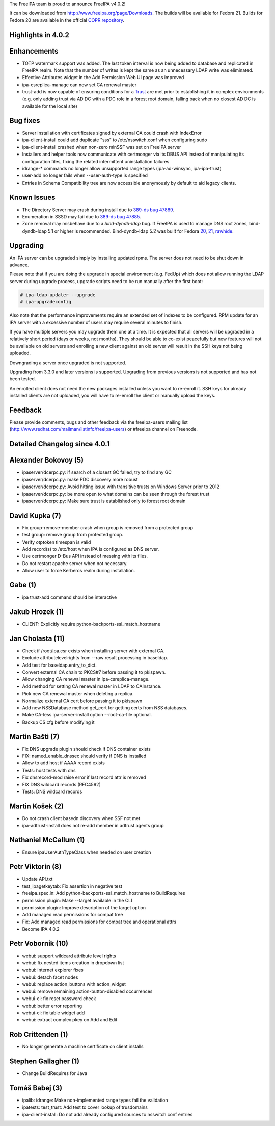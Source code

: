 The FreeIPA team is proud to announce FreeIPA v4.0.2!

It can be downloaded from http://www.freeipa.org/page/Downloads. The
builds will be available for Fedora 21. Builds for Fedora 20 are
available in the official `COPR
repository <https://copr.fedoraproject.org/coprs/mkosek/freeipa/>`__.



Highlights in 4.0.2
-------------------

Enhancements
----------------------------------------------------------------------------------------------

-  TOTP watermark support was added. The last token interval is now
   being added to database and replicated in FreeIPA realm. Note that
   the number of writes is kept the same as an unnecessary LDAP write
   was eliminated.
-  Effective Attributes widget in the Add Permission Web UI page was
   improved
-  ipa-csreplica-manage can now set CA renewal master
-  trust-add is now capable of ensuring conditions for a
   `Trust <Trusts>`__ are met prior to establishing it in complex
   environments (e.g. only adding trust via AD DC with a PDC role in a
   forest root domain, falling back when no closest AD DC is available
   for the local site)



Bug fixes
----------------------------------------------------------------------------------------------

-  Server installation with certificates signed by external CA could
   crash with IndexError
-  ipa-client-install could add duplicate "sss" to /etc/nsswitch.conf
   when configuring sudo
-  ipa-client-install crashed when non-zero minSSF was set on FreeIPA
   server
-  Installers and helper tools now communicate with certmonger via its
   DBUS API instead of manipulating its configuration files, fixing the
   related intermittent uninstallation failures
-  idrange-\* commands no longer allow unsupported range types
   (ipa-ad-winsync, ipa-ipa-trust)
-  user-add no longer fails when --user-auth-type is specified
-  Entries in Schema Compatibility tree are now accessible anonymously
   by default to aid legacy clients.



Known Issues
------------

-  The Directory Server may crash during install due to `389-ds bug
   47889 <https://fedorahosted.org/389/ticket/47889>`__.
-  Enumeration in SSSD may fail due to `389-ds bug
   47885 <https://fedorahosted.org/389/ticket/47885>`__.
-  Zone removal may misbehave due to a *bind-dyndb-ldap* bug. If FreeIPA
   is used to manage DNS root zones, bind-dyndb-ldap 5.1 or higher is
   recommended. Bind-dyndb-ldap 5.2 was built for Fedora
   `20 <http://copr.fedoraproject.org/coprs/mkosek/freeipa/build/31135/>`__,
   `21 <https://admin.fedoraproject.org/updates/bind-dyndb-ldap-5.2-1.fc21>`__,
   `rawhide <http://koji.fedoraproject.org/koji/buildinfo?buildID=575841>`__.

Upgrading
---------

An IPA server can be upgraded simply by installing updated rpms. The
server does not need to be shut down in advance.

Please note that if you are doing the upgrade in special environment
(e.g. FedUp) which does not allow running the LDAP server during upgrade
process, upgrade scripts need to be run manually after the first boot:

.. code-block:: text

    # ipa-ldap-updater --upgrade
    # ipa-upgradeconfig

Also note that the performance improvements require an extended set of
indexes to be configured. RPM update for an IPA server with a excessive
number of users may require several minutes to finish.

If you have multiple servers you may upgrade them one at a time. It is
expected that all servers will be upgraded in a relatively short period
(days or weeks, not months). They should be able to co-exist peacefully
but new features will not be available on old servers and enrolling a
new client against an old server will result in the SSH keys not being
uploaded.

Downgrading a server once upgraded is not supported.

Upgrading from 3.3.0 and later versions is supported. Upgrading from
previous versions is not supported and has not been tested.

An enrolled client does not need the new packages installed unless you
want to re-enroll it. SSH keys for already installed clients are not
uploaded, you will have to re-enroll the client or manually upload the
keys.

Feedback
--------

Please provide comments, bugs and other feedback via the freeipa-users
mailing list (http://www.redhat.com/mailman/listinfo/freeipa-users) or
#freeipa channel on Freenode.



Detailed Changelog since 4.0.1
------------------------------



Alexander Bokovoy (5)
----------------------------------------------------------------------------------------------

-  ipaserver/dcerpc.py: if search of a closest GC failed, try to find
   any GC
-  ipaserver/dcerpc.py: make PDC discovery more robust
-  ipaserver/dcerpc.py: Avoid hitting issue with transitive trusts on
   Windows Server prior to 2012
-  ipaserver/dcerpc.py: be more open to what domains can be seen through
   the forest trust
-  ipaserver/dcerpc.py: Make sure trust is established only to forest
   root domain



David Kupka (7)
----------------------------------------------------------------------------------------------

-  Fix group-remove-member crash when group is removed from a protected
   group
-  test group: remove group from protected group.
-  Verify otptoken timespan is valid
-  Add record(s) to /etc/host when IPA is configured as DNS server.
-  Use certmonger D-Bus API instead of messing with its files.
-  Do not restart apache server when not necessary.
-  Allow user to force Kerberos realm during installation.



Gabe (1)
----------------------------------------------------------------------------------------------

-  ipa trust-add command should be interactive



Jakub Hrozek (1)
----------------------------------------------------------------------------------------------

-  CLIENT: Explicitly require python-backports-ssl_match_hostname



Jan Cholasta (11)
----------------------------------------------------------------------------------------------

-  Check if /root/ipa.csr exists when installing server with external
   CA.
-  Exclude attributelevelrights from --raw result processing in
   baseldap.
-  Add test for baseldap.entry_to_dict.
-  Convert external CA chain to PKCS#7 before passing it to pkispawn.
-  Allow changing CA renewal master in ipa-csreplica-manage.
-  Add method for setting CA renewal master in LDAP to CAInstance.
-  Pick new CA renewal master when deleting a replica.
-  Normalize external CA cert before passing it to pkispawn
-  Add new NSSDatabase method get_cert for getting certs from NSS
   databases.
-  Make CA-less ipa-server-install option --root-ca-file optional.
-  Backup CS.cfg before modifying it



Martin Bašti (7)
----------------------------------------------------------------------------------------------

-  Fix DNS upgrade plugin should check if DNS container exists
-  FIX: named_enable_dnssec should verify if DNS is installed
-  Allow to add host if AAAA record exists
-  Tests: host tests with dns
-  Fix dnsrecord-mod raise error if last record attr is removed
-  FIX DNS wildcard records (RFC4592)
-  Tests: DNS wildcard records



Martin Košek (2)
----------------------------------------------------------------------------------------------

-  Do not crash client basedn discovery when SSF not met
-  ipa-adtrust-install does not re-add member in adtrust agents group



Nathaniel McCallum (1)
----------------------------------------------------------------------------------------------

-  Ensure ipaUserAuthTypeClass when needed on user creation



Petr Viktorin (8)
----------------------------------------------------------------------------------------------

-  Update API.txt
-  test_ipagetkeytab: Fix assertion in negative test
-  freeipa.spec.in: Add python-backports-ssl_match_hostname to
   BuildRequires
-  permission plugin: Make --target available in the CLI
-  permission plugin: Improve description of the target option
-  Add managed read permissions for compat tree
-  Fix: Add managed read permissions for compat tree and operational
   attrs
-  Become IPA 4.0.2



Petr Voborník (10)
----------------------------------------------------------------------------------------------

-  webui: support wildcard attribute level rights
-  webui: fix nested items creation in dropdown list
-  webui: internet explorer fixes
-  webui: detach facet nodes
-  webui: replace action_buttons with action_widget
-  webui: remove remaining action-button-disabled occurrences
-  webui-ci: fix reset password check
-  webui: better error reporting
-  webui-ci: fix table widget add
-  webui: extract complex pkey on Add and Edit



Rob Crittenden (1)
----------------------------------------------------------------------------------------------

-  No longer generate a machine certificate on client installs



Stephen Gallagher (1)
----------------------------------------------------------------------------------------------

-  Change BuildRequires for Java



Tomáš Babej (3)
----------------------------------------------------------------------------------------------

-  ipalib: idrange: Make non-implemented range types fail the validation
-  ipatests: test_trust: Add test to cover lookup of trusdomains
-  ipa-client-install: Do not add already configured sources to
   nsswitch.conf entries
